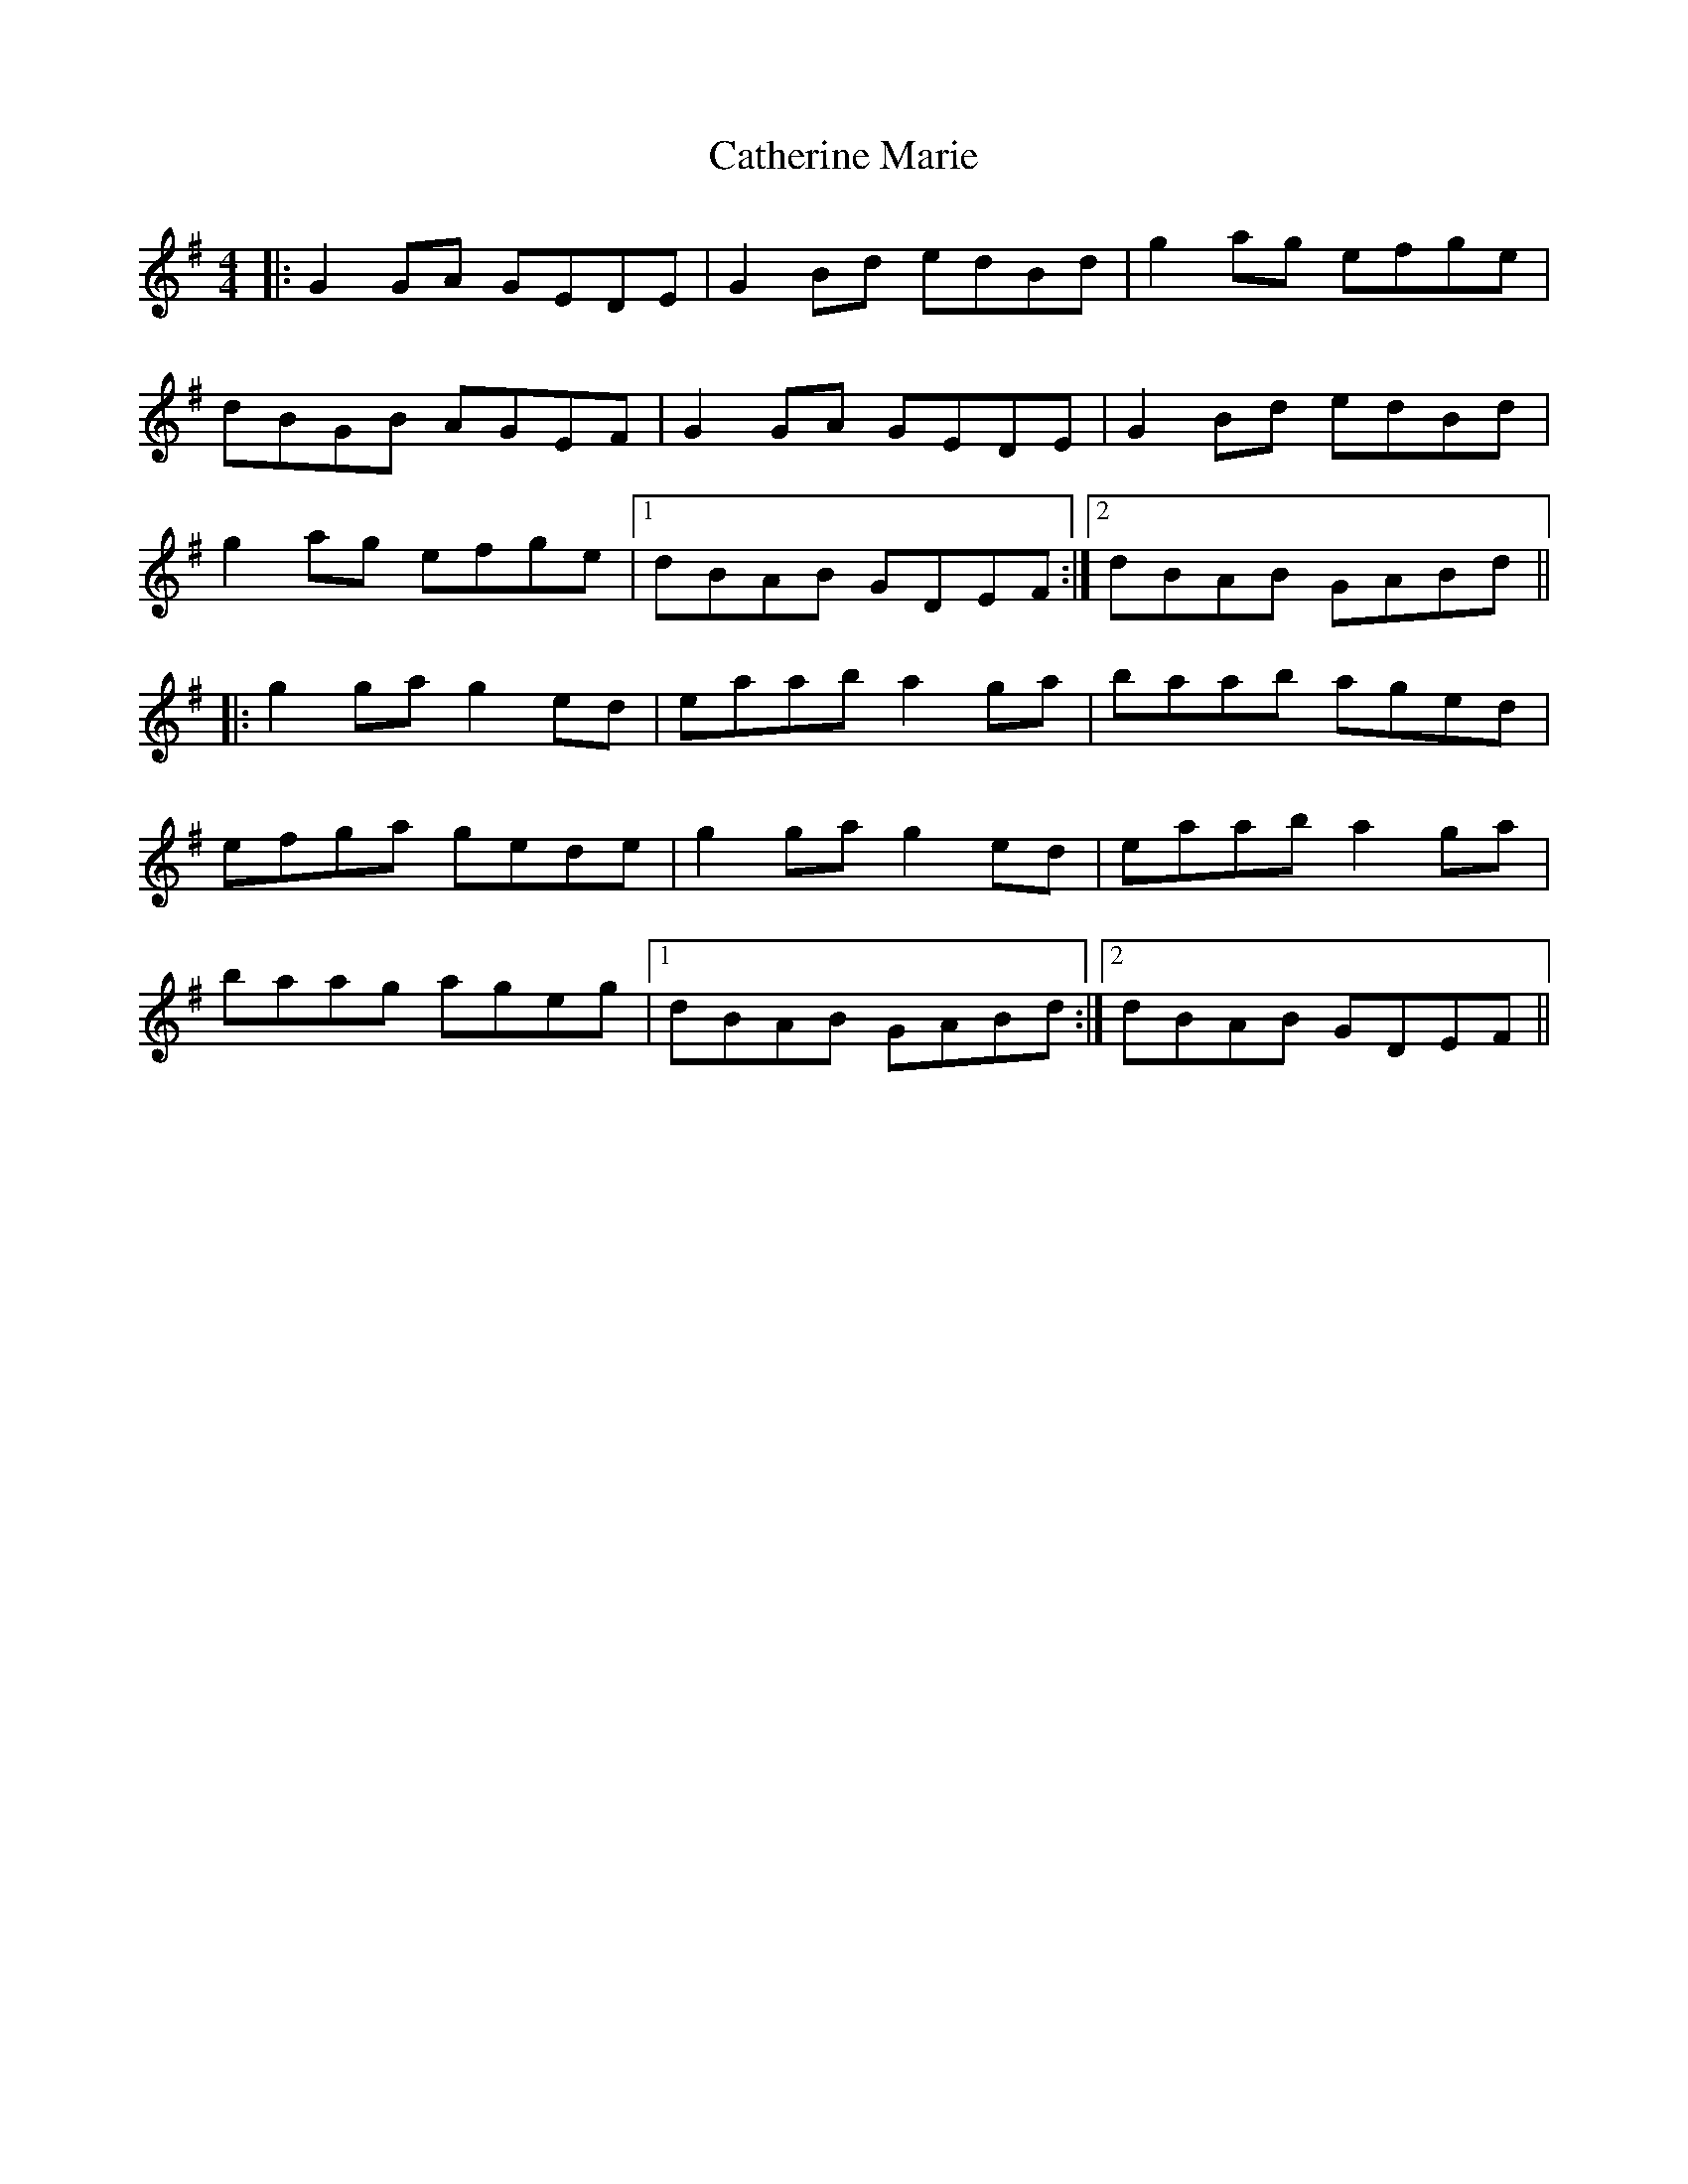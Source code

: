 X: 6559
T: Catherine Marie
R: reel
M: 4/4
K: Gmajor
|:G2GA GEDE|G2Bd edBd|g2ag efge|
dBGB AGEF|G2GA GEDE|G2Bd edBd|
g2ag efge|1 dBAB GDEF:|2 dBAB GABd||
|:g2ga g2ed|eaab a2ga|baab aged|
efga gede|g2ga g2ed|eaab a2ga|
baag ageg|1 dBAB GABd:|2 dBAB GDEF||

